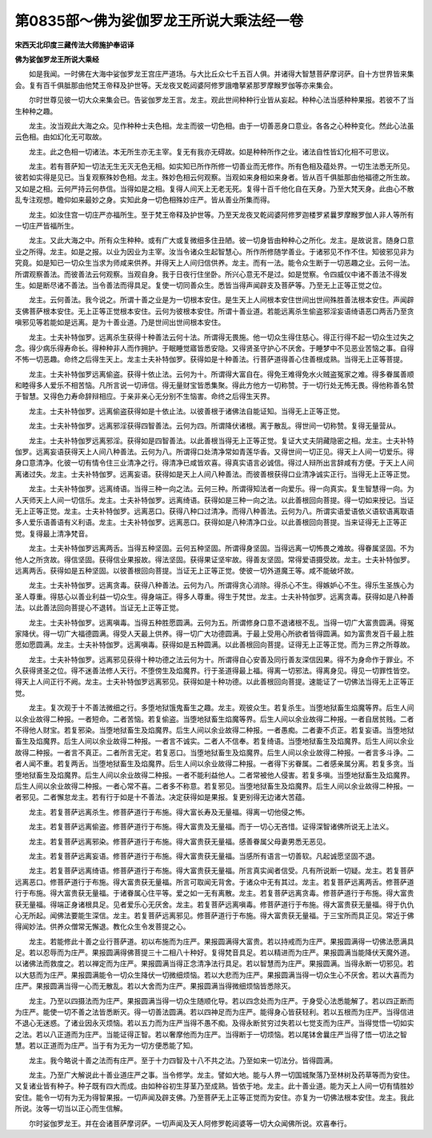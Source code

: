 第0835部～佛为娑伽罗龙王所说大乘法经一卷
============================================

**宋西天北印度三藏传法大师施护奉诏译**

**佛为娑伽罗龙王所说大乘经**


　　如是我闻。一时佛在大海中娑伽罗龙王宫庄严道场。与大比丘众七千五百人俱。并诸得大智慧菩萨摩诃萨。自十方世界皆来集会。复有百千俱胝那由他梵王帝释及护世等。天龙夜叉乾闼婆阿修罗誐噜拏紧那罗摩睺罗伽等亦来集会。

　　尔时世尊见彼一切大众来集会已。告娑伽罗龙王言。龙主。观此世间种种行业皆从妄起。种种心法当感种种果报。若彼不了当生种种之趣。

　　龙主。汝当观此大海之众。见作种种士夫色相。龙主而彼一切色相。由于一切善恶身口意业。各各之心种种变化。然此心法虽云色相。由如幻化无可取故。

　　龙主。此之色相一切诸法。本无所生亦无主宰。复无有我亦无碍故。如是种种所作之业。诸法自性皆幻化相不可思议。

　　龙主。若有菩萨知一切法无生无灭无色无相。如实知已所作所修一切善业而无修作。所有色相及蕴处界。一切生法悉无所见。彼若如实得是见已。当复观察殊妙色相。龙主。殊妙色相云何观察。当观如来身相如来身者。皆从百千俱胝那由他福德之所生故。又如是之相。云何严持云何恭信。当得如是之相。复得人间天上无老无死。复得十百千他化自在天身。乃至大梵天身。此由心不散乱专注观想。瞻仰如来最妙之身。实知此身一切色相殊妙庄严。皆从善业所集而得。

　　龙主。如汝住宫一切庄严亦福所生。至于梵王帝释及护世等。乃至天龙夜叉乾闼婆阿修罗迦楼罗紧曩罗摩睺罗伽人非人等所有一切庄严皆福所生。

　　龙主。又此大海之中。所有众生种种。或有广大或复微细多住丑陋。彼一切身皆由种种心之所化。龙主。是故说言。随身口意业之所得。龙主。如是之报。以业为因业为主宰。汝当令诸众生起智慧心。所作所修随学善业。于诸邪见不作不住。知彼邪见非为究竟。如是知已一切众生当求为师咸来供养。并得天上人间归信供养。龙主。而有一法。能令众生断于一切恶趣之业。云何一法。所谓观察善法。而彼善法云何观察。当观自身。我于日夜行住坐卧。所兴心意无不是过。如是觉察。令四威仪中诸不善法不得发生。如是断尽诸不善法。当令善法而得具足。复使一切同善众生。悉皆当得声闻辟支及菩萨等。乃至无上正等正觉之位。

　　龙主。云何善法。我今说之。所谓十善之业是为一切根本安住。是生天上人间根本安住世间出世间殊胜善法根本安住。声闻辟支佛菩萨根本安住。无上正等正觉根本安住。云何为彼根本安住。所谓十善业道。若能远离杀生偷盗邪淫妄语绮语恶口两舌乃至贪嗔邪见等若能如是远离。是为十善业道。乃是世间出世间根本安住。

　　龙主。士夫补特伽罗。远离杀生获得十种善法云何十法。所谓得无畏施。他一切众生得住慈心。得正行得不起一切众生过失之念。得少病乐得寿命长。得种种非人而作拥护。于眠睡觉寤皆悉安隐。又得贤圣守护心不厌舍。于睡梦中不见恶业苦恼之事。自得不怖一切恶趣。命终之后得生天上。龙主士夫补特伽罗。获得如是十种善法。行菩萨道得善心住善根成熟。当得无上正等菩提。

　　龙主。士夫补特伽罗远离偷盗。获得十依止法。云何为十。所谓得大富自在。得免王难得免水火贼盗冤家之难。得多眷属善顺和睦得多人爱乐不相苦恼。凡所言说一切谛信。得无量财宝皆悉集聚。得此方他方一切称赞。于一切行处无怖无畏。得他称善名赞于智慧。又得色力寿命辞辩相应。于亲非亲心无分别不生恼害。命终之后得生天界。

　　龙主。士夫补特伽罗。远离偷盗获得如是十依止法。以彼善根于诸佛法自能证知。当得无上正等正觉。

　　龙主。士夫补特伽罗。远离邪淫获得四智善法。云何为四。所谓降伏诸根。离于散乱。得世间一切称赞。复得无量营从。

　　龙主。士夫补特伽罗远离邪淫。获得如是四智善法。以此善根当得无上正等正觉。复证大丈夫阴藏隐密之相。龙主。士夫补特伽罗。远离妄语获得天上人间八种善法。云何为八。所谓得口处清净常如青莲华香。又得世间一切正见。得天上人间一切爱乐。得身口意清净。化彼一切有情令住三业清净之行。得清净已咸皆欢喜。得真实语言必诚信。得过人辩所出言辞咸有方便。于天上人间离诸过失。龙主。士夫补特伽罗。远离妄语。获得如是天上人间八种善法。而彼善根获得口业清净诚实正行。当得无上正等正觉。

　　龙主。士夫补特伽罗。远离绮语。当得三种一向之法。云何三种。所谓得知法者一向爱乐。得一向真实。复生智慧得一向。为人天师天上人间一切信乐。龙主。士夫补特伽罗。远离绮语。获得如是三种一向之法。以此善根回向菩提。得一切如来授记。当证无上正等正觉。龙主。士夫补特伽罗。远离恶口。获得八种口过清净。而得八种善法。云何为八。所谓实语爱语依义语软语离取语多人爱乐语善语有义利语。龙主。士夫补特伽罗。远离恶口。获得如是八种清净口业。以此善根回向菩提。当来证得无上正等正觉。复得最上清净梵音。

　　龙主。士夫补特伽罗远离两舌。当得五种坚固。云何五种坚固。所谓得身坚固。当得远离一切怖畏之难故。得眷属坚固。不为他人之所贪故。得信坚固。获得信业果报故。得法坚固。获得果证坚牢故。得善友坚固。常得爱语摄受故。龙主。士夫补特伽罗。远离两舌。获得如是五种坚固。以彼善根回向菩提。当证无上正等正觉。使彼一切外道魔王等。咸不能破坏故。

　　龙主。士夫补特伽罗。远离贪毒。获得八种善法。云何为八。所谓得贪心消除。得杀心不生。得嫉妒心不生。得乐生圣族心为圣人尊重。得慈心以善业利益一切众生。得身端正。得多人尊重。得生于梵世。龙主。士夫补特伽罗。远离贪毒。获得如是八种善法。以此善法回向菩提心不退转。当证无上正等正觉。

　　龙主。士夫补特伽罗。远离嗔毒。当得五种胜愿圆满。云何为五。所谓修身口意不退诸根不乱。当得一切广大富贵圆满。得冤家降伏。得一切广大福德圆满。得受人天最上供养。得一切广大功德圆满。于最上受用心所欲者皆得圆满。如为富贵发百千最上胜愿如愿圆满。龙主。士夫补特伽罗。远离嗔毒。获得如是五种圆满。以此善根回向菩提。证得无上正等正觉。而为三界之所尊故。

　　龙主。士夫补特伽罗。远离邪见获得十种功德之法云何为十。所谓得自心安善及同行善友深信因果。得不为身命作于罪业。不久获得贤圣之位。得不迷善法修人天行。不堕傍生及焰魔界。行于圣道得最上福。得离一切邪法。得离身见。得见一切罪性皆空。得天上人间正行不阙。龙主。士夫补特伽罗远离邪见。获得如是十种功德。以此善根回向菩提。速能证了一切佛法当得无上正等正觉。

　　龙主。复次观于十不善法微细之行。多堕地狱饿鬼畜生之趣。龙主。观彼众生。若复杀生。当堕地狱畜生焰魔等界。后生人间以余业故得二种报。一者短命。二者苦恼。若复偷盗。当堕地狱畜生焰魔等界。后生人间以余业故得二种报。一者自居贫贱。二者不得他人财宝。若复邪染。当堕地狱畜生及焰魔界。后生人间以余业故得二种报。一者愚痴。二者妻不贞正。若复妄语。当堕地狱畜生及焰魔界。后生人间以余业故得二种报。一者言不诚实。二者人不信奉。若复绮语。当堕地狱畜生及焰魔界。后生人间以余业故得二种报。一者言不真正。二者所言无定。若复恶口。当堕地狱畜生及焰魔界。后生人间以余业故得二种报。一者言多斗诤。二者人闻不重。若复两舌。当堕地狱畜生及焰魔界。后生人间以余业故得二种报。一者得下劣眷属。二者感亲属分离。若复多贪。当堕地狱畜生及焰魔界。后生人间以余业故得二种报。一者不能利益他人。二者常被他人侵害。若复多嗔。当堕地狱畜生及焰魔界。后生人间以余业故得二种报。一者心常不喜。二者多不称意。若复邪见。当堕地狱畜生及焰魔界。后生人间以余业故得二种报。一者邪见。二者懈怠龙主。若有行于如是十不善法。决定获得如是果报。复更别得无边诸大苦蕴。

　　龙主。若复菩萨远离杀生。修菩萨道行于布施。得大富长寿及无量福。得离一切他侵之怖。

　　龙主。若复菩萨远离偷盗。修菩萨道行于布施。得大富贵及无量福。而于一切心无吝惜。证得深智诸佛所说无上法义。

　　龙主。若复菩萨远离邪染。修菩萨道行于布施。得大富贵获无量福。感善眷属父母妻男悉无恶见。

　　龙主。若复菩萨远离妄语。修菩萨道行于布施。得大富贵获无量福。当感所有语言一切善软。凡起诚愿坚固不退。

　　龙主。若复菩萨远离绮语。修菩萨道行于布施。得大富贵获无量福。所言真实闻者信受。凡有所说断一切疑。龙主。若复菩萨远离恶口。修菩萨道行于布施。得大富贵获无量福。所言可取闻无背舍。于诸众中无有其过。龙主。若复菩萨远离两舌。修菩萨道行于布施。得大富贵获无量福。于诸眷属心住平等。爱之如一无有离散。龙主。若复菩萨远离贪毒。修菩萨道行于布施。得大富贵获无量福。得端正身诸根具足。见者爱乐心无厌舍。龙主。若复菩萨远离嗔毒。修菩萨道行于布施。得大富贵获无量福。得于仇仇心无所起。闻佛法要能生深信。龙主。若复菩萨远离邪见。修菩萨道行于布施。得大富贵获无量福。于三宝所而具正见。常近于佛得闻妙法。供养众僧常无懈退。教化众生令发菩提之心。

　　龙主。若能修此十善之业行菩萨道。初以布施而为庄严。果报圆满得大富贵。若以持戒而为庄严。果报圆满得一切佛法愿满具足。若以忍辱而为庄严。果报圆满得佛菩提三十二相八十种好。复得梵音具足。若以精进而为庄严。果报圆满当能降伏天魔外道。以诸佛法而救度之。若以禅定而为庄严。果报圆满当得正念清净法行具足。若以智慧而为庄严。果报圆满。当得永断一切邪见。若以大慈而为庄严。果报圆满能令一切众生降伏一切微细烦恼。若以大悲而为庄严。果报圆满当得一切众生心不厌舍。若以大喜而为庄严。果报圆满当得一心而无散乱。若以大舍而为庄严。果报圆满当得微细烦恼皆悉除灭。

　　龙主。乃至以四摄法而为庄严。果报圆满当得一切众生随顺化导。若以四念处而为庄严。于身受心法悉能解了。若以四正断而为庄严。能使一切不善之法皆悉断灭。得一切善法圆满。若以四神足而为庄严。能得身心皆获轻利。若以五根而为庄严。当得信进不退心无迷惑。了诸业因永灭烦恼。若以五力而为庄严当得不愚不痴。及得永断贫穷过失若以七觉支而为庄严。当得觉悟一切如实之法。若以八正道而为庄严。当能证得正智。若以奢摩他而为庄严。当得断于一切烦恼。若以尾钵舍曩庄严当得了悟一切法之智慧。若以正道而为庄严。当于有为无为一切方便悉能了知。

　　龙主。我今略说十善之法而有庄严。至于十力四智及十八不共之法。乃至如来一切法分。皆得圆满。

　　龙主。乃至广大解说此十善业道庄严之事。当令修学。龙主。譬如大地。能与人界一切国城聚落乃至林树及药草等而为安住。又复诸业皆有种子。种子既有四大而成。由如种谷初生芽茎乃至成熟。皆依于地。龙主。此十善业道。能为天上人间一切有情胜妙安住。能令一切有为无为得智果报。一切声闻及辟支佛。乃至菩萨无上正等正觉而为安住。亦复为一切佛法根本安住。龙主。我此所说。汝等一切当以正心而生信解。

　　尔时娑伽罗龙王。并在会诸菩萨摩诃萨。一切声闻及天人阿修罗乾闼婆等一切大众闻佛所说。欢喜奉行。
